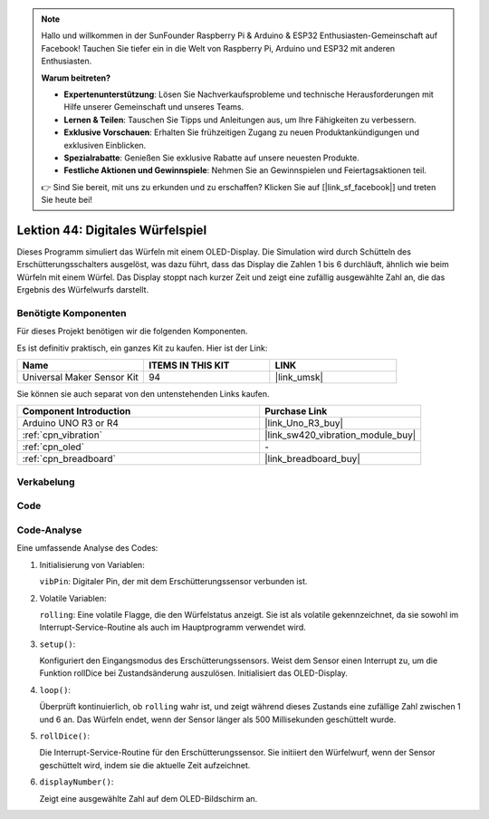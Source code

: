 
.. note::

   Hallo und willkommen in der SunFounder Raspberry Pi & Arduino & ESP32 Enthusiasten-Gemeinschaft auf Facebook! Tauchen Sie tiefer ein in die Welt von Raspberry Pi, Arduino und ESP32 mit anderen Enthusiasten.

   **Warum beitreten?**

   - **Expertenunterstützung**: Lösen Sie Nachverkaufsprobleme und technische Herausforderungen mit Hilfe unserer Gemeinschaft und unseres Teams.
   - **Lernen & Teilen**: Tauschen Sie Tipps und Anleitungen aus, um Ihre Fähigkeiten zu verbessern.
   - **Exklusive Vorschauen**: Erhalten Sie frühzeitigen Zugang zu neuen Produktankündigungen und exklusiven Einblicken.
   - **Spezialrabatte**: Genießen Sie exklusive Rabatte auf unsere neuesten Produkte.
   - **Festliche Aktionen und Gewinnspiele**: Nehmen Sie an Gewinnspielen und Feiertagsaktionen teil.

   👉 Sind Sie bereit, mit uns zu erkunden und zu erschaffen? Klicken Sie auf [|link_sf_facebook|] und treten Sie heute bei!

.. _uno_digital_dice:

Lektion 44: Digitales Würfelspiel
=============================================================


Dieses Programm simuliert das Würfeln mit einem OLED-Display. 
Die Simulation wird durch Schütteln des Erschütterungsschalters ausgelöst, was dazu führt, dass das Display die Zahlen 1 bis 6 durchläuft, 
ähnlich wie beim Würfeln mit einem Würfel. 
Das Display stoppt nach kurzer Zeit und zeigt eine zufällig ausgewählte Zahl an, die das Ergebnis des Würfelwurfs darstellt.



Benötigte Komponenten
--------------------------

Für dieses Projekt benötigen wir die folgenden Komponenten. 

Es ist definitiv praktisch, ein ganzes Kit zu kaufen. Hier ist der Link: 

.. list-table::
    :widths: 20 20 20
    :header-rows: 1

    *   - Name	
        - ITEMS IN THIS KIT
        - LINK
    *   - Universal Maker Sensor Kit
        - 94
        - |link_umsk|

Sie können sie auch separat von den untenstehenden Links kaufen.

.. list-table::
    :widths: 30 20
    :header-rows: 1

    *   - Component Introduction
        - Purchase Link

    *   - Arduino UNO R3 or R4
        - |link_Uno_R3_buy|
    *   - :ref:`cpn_vibration`
        - |link_sw420_vibration_module_buy|
    *   - :ref:`cpn_oled`
        - \-
    *   - :ref:`cpn_breadboard`
        - |link_breadboard_buy|
        

Verkabelung
---------------------------

.. image:: img/Lesson_44_Digital_dice_uno_bb.png
    :width: 100%


Code
---------------------------

.. raw:: html

    <iframe src=https://create.arduino.cc/editor/sunfounder01/70e73ef9-2968-4845-befd-23185286fd93/preview?embed style="height:510px;width:100%;margin:10px 0" frameborder=0></iframe>


Code-Analyse
---------------------------

Eine umfassende Analyse des Codes:

1. Initialisierung von Variablen:

   ``vibPin``: Digitaler Pin, der mit dem Erschütterungssensor verbunden ist.

2. Volatile Variablen:

   ``rolling``: Eine volatile Flagge, die den Würfelstatus anzeigt. Sie ist als volatile gekennzeichnet, da sie sowohl im Interrupt-Service-Routine als auch im Hauptprogramm verwendet wird.

3. ``setup()``:

   Konfiguriert den Eingangsmodus des Erschütterungssensors.
   Weist dem Sensor einen Interrupt zu, um die Funktion rollDice bei Zustandsänderung auszulösen.
   Initialisiert das OLED-Display.

4. ``loop()``:

   Überprüft kontinuierlich, ob ``rolling`` wahr ist, und zeigt während dieses Zustands eine zufällige Zahl zwischen 1 und 6 an. Das Würfeln endet, wenn der Sensor länger als 500 Millisekunden geschüttelt wurde.

5. ``rollDice()``:

   Die Interrupt-Service-Routine für den Erschütterungssensor. Sie initiiert den Würfelwurf, wenn der Sensor geschüttelt wird, indem sie die aktuelle Zeit aufzeichnet.

6. ``displayNumber()``:

   Zeigt eine ausgewählte Zahl auf dem OLED-Bildschirm an.
